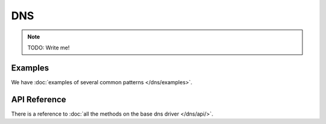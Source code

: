 DNS
===

.. note::

    TODO: Write me!

Examples
--------

We have :doc:`examples of several common patterns </dns/examples>`.

API Reference
-------------

There is a reference to :doc:`all the methods on the base dns driver
</dns/api/>`.
